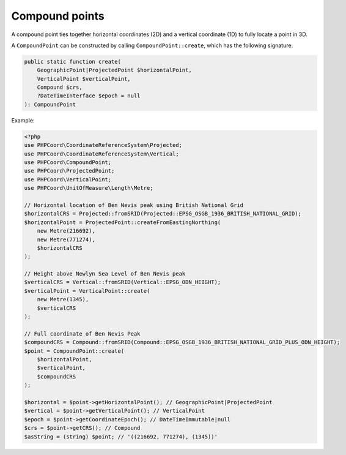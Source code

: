 Compound points
===============

A compound point ties together horizontal coordinates (2D) and a vertical coordinate (1D) to fully locate a point in 3D.

A ``CompoundPoint`` can be constructed by calling ``CompoundPoint::create``, which has the following signature:

.. code-block:: php

    public static function create(
        GeographicPoint|ProjectedPoint $horizontalPoint,
        VerticalPoint $verticalPoint,
        Compound $crs,
        ?DateTimeInterface $epoch = null
    ): CompoundPoint


Example:

.. code-block:: php

    <?php
    use PHPCoord\CoordinateReferenceSystem\Projected;
    use PHPCoord\CoordinateReferenceSystem\Vertical;
    use PHPCoord\CompoundPoint;
    use PHPCoord\ProjectedPoint;
    use PHPCoord\VerticalPoint;
    use PHPCoord\UnitOfMeasure\Length\Metre;

    // Horizontal location of Ben Nevis peak using British National Grid
    $horizontalCRS = Projected::fromSRID(Projected::EPSG_OSGB_1936_BRITISH_NATIONAL_GRID);
    $horizontalPoint = ProjectedPoint::createFromEastingNorthing(
        new Metre(216692),
        new Metre(771274),
        $horizontalCRS
    );

    // Height above Newlyn Sea Level of Ben Nevis peak
    $verticalCRS = Vertical::fromSRID(Vertical::EPSG_ODN_HEIGHT);
    $verticalPoint = VerticalPoint::create(
        new Metre(1345),
        $verticalCRS
    );

    // Full coordinate of Ben Nevis Peak
    $compoundCRS = Compound::fromSRID(Compound::EPSG_OSGB_1936_BRITISH_NATIONAL_GRID_PLUS_ODN_HEIGHT);
    $point = CompoundPoint::create(
        $horizontalPoint,
        $verticalPoint,
        $compoundCRS
    );

    $horizontal = $point->getHorizontalPoint(); // GeographicPoint|ProjectedPoint
    $vertical = $point->getVerticalPoint(); // VerticalPoint
    $epoch = $point->getCoordinateEpoch(); // DateTimeImmutable|null
    $crs = $point->getCRS(); // Compound
    $asString = (string) $point; // '((216692, 771274), (1345))'
